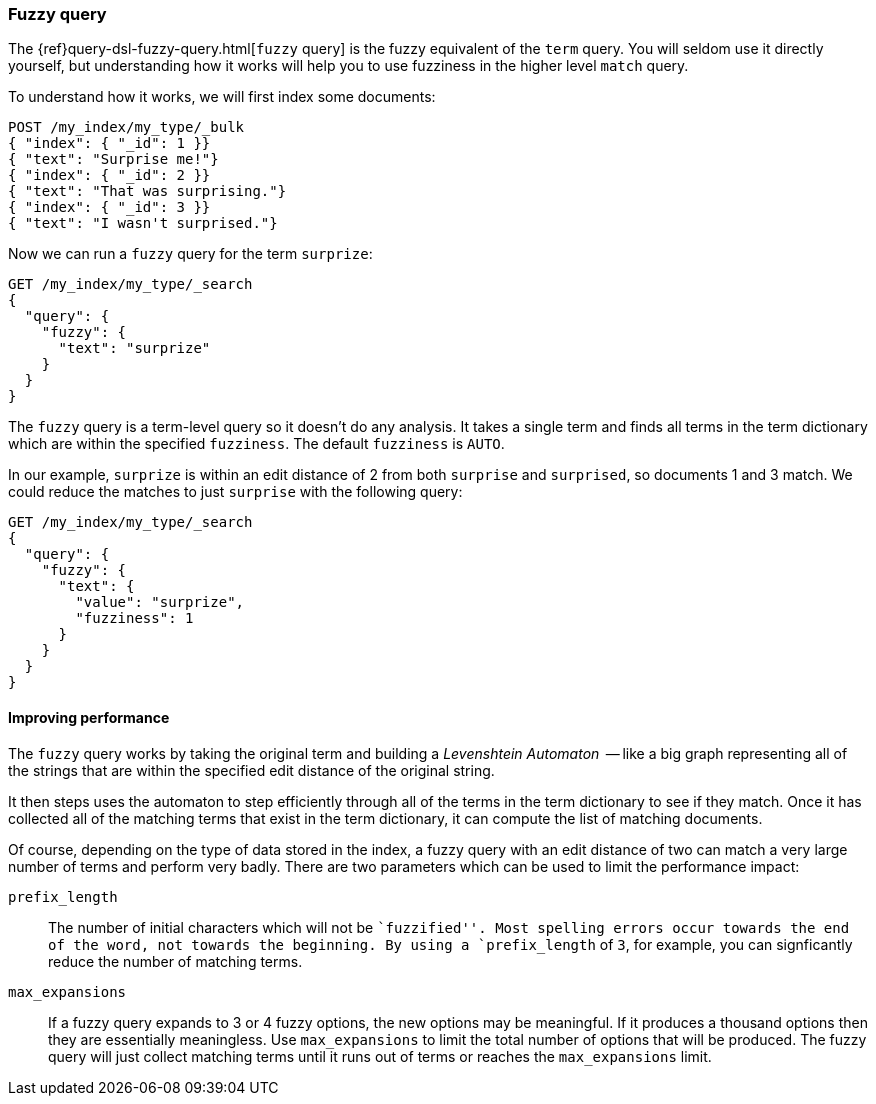 [[fuzzy-query]]
=== Fuzzy query

The {ref}query-dsl-fuzzy-query.html[`fuzzy` query] is ((("typoes and misspellings", "fuzzy query")))((("fuzzy queries")))the fuzzy equivalent of
the `term` query. You will seldom use it directly yourself, but understanding
how it works will help you to use fuzziness in the higher level `match` query.

To understand how it works, we will first index some documents:

[source,json]
-----------------------------------
POST /my_index/my_type/_bulk
{ "index": { "_id": 1 }}
{ "text": "Surprise me!"}
{ "index": { "_id": 2 }}
{ "text": "That was surprising."}
{ "index": { "_id": 3 }}
{ "text": "I wasn't surprised."}
-----------------------------------

Now we can run a `fuzzy` query for the term `surprize`:

[source,json]
-----------------------------------
GET /my_index/my_type/_search
{
  "query": {
    "fuzzy": {
      "text": "surprize"
    }
  }
}
-----------------------------------

The `fuzzy` query is a term-level query so it doesn't do any analysis.  It
takes a single term and finds all terms in the term dictionary which are
within the specified `fuzziness`. The default `fuzziness` is `AUTO`.

In our example, `surprize` is within an edit distance of 2 from both
`surprise` and `surprised`, so documents 1 and 3 match. We could reduce the
matches to just `surprise` with the following query:

[source,json]
-----------------------------------
GET /my_index/my_type/_search
{
  "query": {
    "fuzzy": {
      "text": {
        "value": "surprize",
        "fuzziness": 1
      }
    }
  }
}
-----------------------------------

==== Improving performance

The `fuzzy` query works by taking the original term and building a
_Levenshtein Automaton_  -- like a((("fuzzy queries", "improving performance")))((("Levenshtein automation"))) big graph representing all of the strings
that are within the specified edit distance of the original string.

It then steps uses the automaton to step efficiently through all of the terms
in the term dictionary to see if they match.  Once it has collected all of the
matching terms that exist in the term dictionary, it can compute the list of
matching documents.

Of course, depending on the type of data stored in the index, a fuzzy query
with an edit distance of two can match a very large number of terms and
perform very badly. There are two parameters which can be used to limit the
performance impact:

`prefix_length`::

The number of initial characters((("prefix_length parameter"))) which will not be ``fuzzified''.  Most
spelling errors occur towards the end of the word, not towards the beginning.
By using a `prefix_length` of `3`, for example, you can signficantly reduce
the number of matching terms.

`max_expansions`::

If a fuzzy query expands to 3 or 4 fuzzy options,((("max_expansions parameter"))) the new options may be
meaningful.  If it produces a thousand options then they are essentially
meaningless.  Use `max_expansions` to limit the total number of options that
will be produced. The fuzzy query will just collect matching terms until it
runs out of terms or reaches the `max_expansions` limit.

